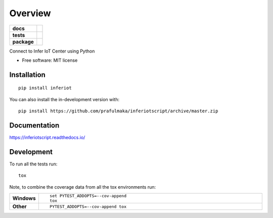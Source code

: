 ========
Overview
========

.. start-badges

.. list-table::
    :stub-columns: 1

    * - docs
      - |docs|
    * - tests
      - | |travis| |appveyor| |requires|
        | |codecov|
    * - package
      - | |version| |wheel| |supported-versions| |supported-implementations|
        | |commits-since|
.. |docs| image:: https://readthedocs.org/projects/inferiotscript/badge/?style=flat
    :target: https://readthedocs.org/projects/inferiotscript
    :alt: Documentation Status

.. |travis| image:: https://api.travis-ci.org/prafulmaka/inferiotscript.svg?branch=master
    :alt: Travis-CI Build Status
    :target: https://travis-ci.org/prafulmaka/inferiotscript

.. |appveyor| image:: https://ci.appveyor.com/api/projects/status/github/prafulmaka/inferiotscript?branch=master&svg=true
    :alt: AppVeyor Build Status
    :target: https://ci.appveyor.com/project/prafulmaka/inferiotscript

.. |requires| image:: https://requires.io/github/prafulmaka/inferiotscript/requirements.svg?branch=master
    :alt: Requirements Status
    :target: https://requires.io/github/prafulmaka/inferiotscript/requirements/?branch=master

.. |codecov| image:: https://codecov.io/gh/prafulmaka/inferiotscript/branch/master/graphs/badge.svg?branch=master
    :alt: Coverage Status
    :target: https://codecov.io/github/prafulmaka/inferiotscript

.. |version| image:: https://img.shields.io/pypi/v/inferiot.svg
    :alt: PyPI Package latest release
    :target: https://pypi.org/project/inferiot

.. |wheel| image:: https://img.shields.io/pypi/wheel/inferiot.svg
    :alt: PyPI Wheel
    :target: https://pypi.org/project/inferiot

.. |supported-versions| image:: https://img.shields.io/pypi/pyversions/inferiot.svg
    :alt: Supported versions
    :target: https://pypi.org/project/inferiot

.. |supported-implementations| image:: https://img.shields.io/pypi/implementation/inferiot.svg
    :alt: Supported implementations
    :target: https://pypi.org/project/inferiot

.. |commits-since| image:: https://img.shields.io/github/commits-since/prafulmaka/inferiotscript/v0.1.0.svg
    :alt: Commits since latest release
    :target: https://github.com/prafulmaka/inferiotscript/compare/v0.1.0...master



.. end-badges

Connect to Infer IoT Center using Python

* Free software: MIT license

Installation
============

::

    pip install inferiot

You can also install the in-development version with::

    pip install https://github.com/prafulmaka/inferiotscript/archive/master.zip


Documentation
=============


https://inferiotscript.readthedocs.io/


Development
===========

To run all the tests run::

    tox

Note, to combine the coverage data from all the tox environments run:

.. list-table::
    :widths: 10 90
    :stub-columns: 1

    - - Windows
      - ::

            set PYTEST_ADDOPTS=--cov-append
            tox

    - - Other
      - ::

            PYTEST_ADDOPTS=--cov-append tox
